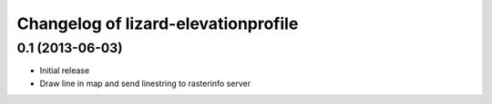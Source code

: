 Changelog of lizard-elevationprofile
===================================================


0.1 (2013-06-03)
----------------

- Initial release
- Draw line in map and send linestring to rasterinfo server
